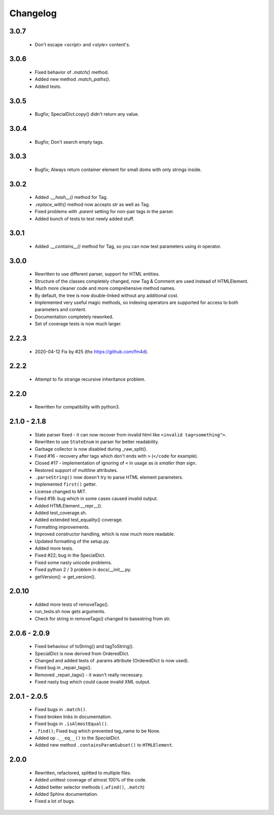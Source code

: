 Changelog
=========

3.0.7
-----
    - Don't escape `<script>` and `<style>` content's.

3.0.6
-----
    - Fixed behavior of `.match()` method.
    - Added new method `.match_paths()`.
    - Added tests.

3.0.5
-----
    - Bugfix; SpecialDict.copy() didn't return any value.

3.0.4
-----
    - Bugfix; Don't search empty tags.

3.0.3
-----
    - Bugfix; Always return container element for small doms with only strings inside.

3.0.2
-----
    - Added `.__hash__()` method for Tag.
    - `.replace_with()` method now accepts `str` as well as Tag.
    - Fixed problems with `.parent` setting for non-pair tags in the parser.
    - Added bunch of tests to test newly added stuff.

3.0.1
-----
    - Added `.__contains__()` method for Tag, so you can now test parameters using `in` operator.

3.0.0
-----
    - Rewritten to use different parser, support for HTML entities.
    - Structure of the classes completely changed, now Tag & Comment are used instead of HTMLElement.
    - Much more cleaner code and more comprehensive method names.
    - By default, the tree is now double-linked without any additional cost.
    - Implemented very useful magic methods, so indexing operators are supported for access to both parameters and content.
    - Documentation completely reworked.
    - Set of coverage tests is now much larger.

2.2.3
-----
    - 2020-04-12 Fix by #25 (thx https://github.com/fm4d).

2.2.2
-----
    - Attempt to fix strange recursive inheritance problem.

2.2.0
-----
    - Rewritten for compatibility with python3.

2.1.0 - 2.1.8
-------------
    - State parser fixed - it can now recover from invalid html like ``<invalid tag=something">``.
    - Rewritten to use ``StateEnum`` in parser for better readability.
    - Garbage collector is now disabled during _raw_split().
    - Fixed #16 - recovery after tags which don't ends with ``>`` (``</code`` for example).
    - Closed #17 - implementation of ignoring of ``<`` in usage as `is smaller than` sign.
    - Restored support of multiline attributes.
    - ``.parseString()`` now doesn't try to parse HTML element parameters.
    - Implemented ``first()`` getter.
    - License changed to MIT.
    - Fixed #18: bug which in some cases caused invalid output.
    - Added HTMLElement.__repr__().
    - Added test_coverage.sh.
    - Added extended test_equality() coverage.
    - Formatting improvements.
    - Improved constructor handling, which is now much more readable.
    - Updated formatting of the setup.py.
    - Added more tests.
    - Fixed #22; bug in the SpecialDict.
    - Fixed some nasty unicode problems.
    - Fixed python 2 / 3 problem in docs/__init__.py.
    - getVersion() -> get_version().

2.0.10
------
    - Added more tests of removeTags().
    - run_tests.sh now gets arguments.
    - Check for string in removeTags() changed to basestring from str.

2.0.6 - 2.0.9
-------------
    - Fixed behaviour of toString() and tagToString().
    - SpecialDict is now derived from OrderedDict.
    - Changed and added tests of .params attribute (OrderedDict is now used).
    - Fixed bug in _repair_tags().
    - Removed _repair_tags() - it wasn't really necessary.
    - Fixed nasty bug which *could* cause invalid XML output.

2.0.1 - 2.0.5
-------------
    - Fixed bugs in ``.match()``.
    - Fixed broken links in documentation.
    - Fixed bugs in ``.isAlmostEqual()``.
    - ``.find()``; Fixed bug which prevented tag_name to be None.
    - Added op ``.__eq__()`` to the `SpecialDict`.
    - Added new method ``.containsParamSubset()`` to ``HTMLElement``.

2.0.0
-----
    - Rewritten, refactored, splitted to multiple files.
    - Added unittest coverage of almost 100% of the code.
    - Added better selector methods (``.wfind()``, ``.match``)
    - Added Sphinx documentation.
    - Fixed a lot of bugs.
